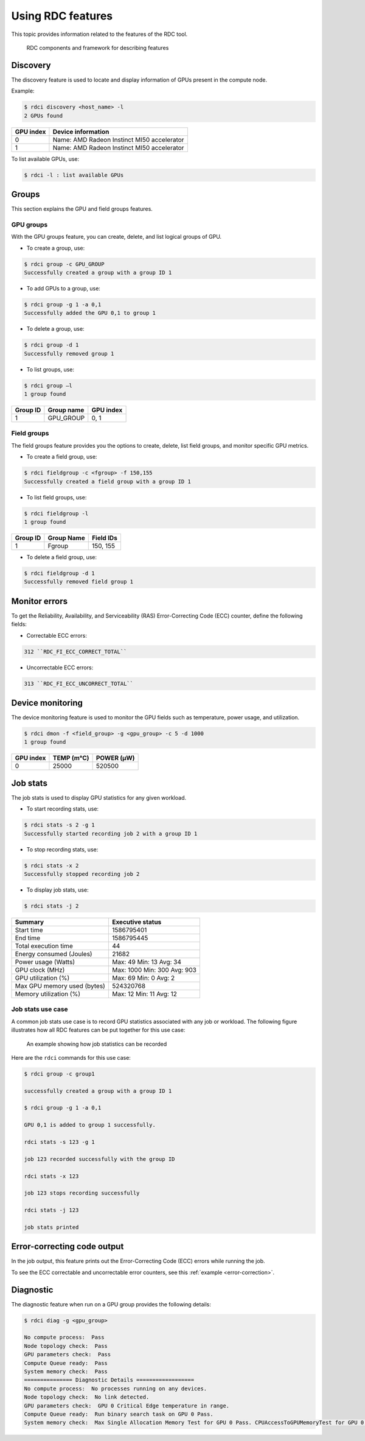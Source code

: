 .. meta::
  :description: The ROCm Data Center tool (RDC) addresses key infrastructure challenges regarding AMD GPUs in cluster and data center environments and simplifies their administration
  :keywords: RDC features, ROCm Data Center features, RDC functionalities, ROCm Data Center functionalities

.. _rdc-features:

********************
Using RDC features
********************

This topic provides information related to the features of the RDC tool.

.. figure:: ../data/features.png

    RDC components and framework for describing features

Discovery
==========

The discovery feature is used to locate and display information of GPUs present in the compute node.

Example:

.. code-block:: shell

    $ rdci discovery <host_name> -l
    2 GPUs found

.. list-table::

    * - **GPU index**
      - **Device information**

    * - 0
      - Name: AMD Radeon Instinct MI50 accelerator

    * - 1
      - Name: AMD Radeon Instinct MI50 accelerator

To list available GPUs, use:

.. code-block:: shell

  $ rdci -l : list available GPUs

Groups
=======

This section explains the GPU and field groups features.

GPU groups
-----------

With the GPU groups feature, you can create, delete, and list logical groups of GPU.


- To create a group, use:

.. code-block:: shell

  $ rdci group -c GPU_GROUP
  Successfully created a group with a group ID 1

- To add GPUs to a group, use:

.. code-block:: shell

  $ rdci group -g 1 -a 0,1
  Successfully added the GPU 0,1 to group 1

- To delete a group, use:

.. code-block:: shell

  $ rdci group -d 1
  Successfully removed group 1

- To list groups, use:

.. code-block:: shell

  $ rdci group –l
  1 group found

.. list-table::

    * - **Group ID**
      - **Group name**
      - **GPU index**

    * - 1
      - GPU_GROUP
      - 0, 1

Field groups
-------------

The field groups feature provides you the options to create, delete, list field groups, and monitor specific GPU metrics.

- To create a field group, use:

.. code-block:: shell

    $ rdci fieldgroup -c <fgroup> -f 150,155
    Successfully created a field group with a group ID 1

- To list field groups, use:

.. code-block:: shell

  $ rdci fieldgroup -l
  1 group found

.. list-table::

    * - **Group ID**
      - **Group Name**
      - **Field IDs**

    * - 1
      - Fgroup
      - 150, 155

- To delete a field group, use:

.. code-block:: shell

  $ rdci fieldgroup -d 1
  Successfully removed field group 1

Monitor errors
===============

To get the Reliability, Availability, and Serviceability (RAS) Error-Correcting Code (ECC) counter, define the following fields:

- Correctable ECC errors:

.. code-block:: shell

  312 ``RDC_FI_ECC_CORRECT_TOTAL``

- Uncorrectable ECC errors:

.. code-block:: shell

  313 ``RDC_FI_ECC_UNCORRECT_TOTAL``

Device monitoring
==================

The device monitoring feature is used to monitor the GPU fields such as temperature, power usage, and utilization.

.. code-block:: shell

  $ rdci dmon -f <field_group> -g <gpu_group> -c 5 -d 1000
  1 group found

.. list-table::

    * - **GPU index**
      - **TEMP (m°C)**
      - **POWER (µW)**

    * - 0
      - 25000
      - 520500

.. _job-stats:

Job stats
==========

The job stats is used to display GPU statistics for any given workload.

- To start recording stats, use:

.. code-block:: shell

  $ rdci stats -s 2 -g 1
  Successfully started recording job 2 with a group ID 1

- To stop recording stats, use:

.. code-block:: shell

  $ rdci stats -x 2
  Successfully stopped recording job 2

- To display job stats, use:

.. code-block:: shell

  $ rdci stats -j 2

.. list-table::

    * - **Summary**
      - **Executive status**

    * - Start time
      - 1586795401

    * - End time
      - 1586795445

    * - Total execution time
      - 44

    * - Energy consumed (Joules)
      - 21682

    * - Power usage (Watts)
      - Max: 49 Min: 13 Avg: 34

    * - GPU clock (MHz)
      - Max: 1000 Min: 300 Avg: 903

    * - GPU utilization (%)
      - Max: 69 Min: 0 Avg: 2

    * - Max GPU memory used (bytes)
      - 524320768

    * - Memory utilization (%)
      - Max: 12 Min: 11 Avg: 12

Job stats use case
-------------------

A common job stats use case is to record GPU statistics associated with any job or workload. The following figure illustrates how all RDC features can be put together for this use case:

.. figure:: ../data/features_jobs.png

    An example showing how job statistics can be recorded

Here are the ``rdci`` commands for this use case:

.. code-block:: shell

    $ rdci group -c group1

    successfully created a group with a group ID 1

    $ rdci group -g 1 -a 0,1

    GPU 0,1 is added to group 1 successfully.

    rdci stats -s 123 -g 1

    job 123 recorded successfully with the group ID

    rdci stats -x 123

    job 123 stops recording successfully

    rdci stats -j 123

    job stats printed

Error-correcting code output
=============================

In the job output, this feature prints out the Error-Correcting Code (ECC) errors while running the job.

To see the ECC correctable and uncorrectable error counters, see this :ref:`example <error-correction>`.

Diagnostic
===========

The diagnostic feature when run on a GPU group provides the following details:

.. code-block:: shell

    $ rdci diag -g <gpu_group>

    No compute process:  Pass
    Node topology check:  Pass
    GPU parameters check:  Pass
    Compute Queue ready:  Pass
    System memory check:  Pass
    =============== Diagnostic Details ==================
    No compute process:  No processes running on any devices.
    Node topology check:  No link detected.
    GPU parameters check:  GPU 0 Critical Edge temperature in range.
    Compute Queue ready:  Run binary search task on GPU 0 Pass.
    System memory check:  Max Single Allocation Memory Test for GPU 0 Pass. CPUAccessToGPUMemoryTest for GPU 0 Pass. GPUAccessToCPUMemoryTest for GPU 0 Pass.
